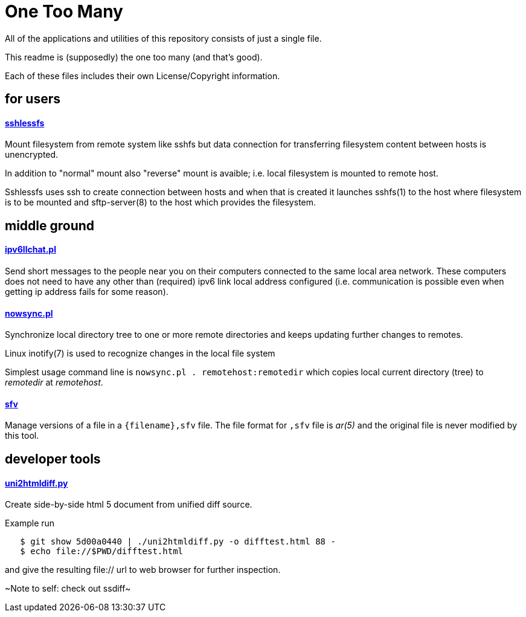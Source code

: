 One Too Many
============

All of the applications and utilities of this repository
consists of just a single file.

This readme is (supposedly) the one too many (and that's good).

Each of these files includes their own License/Copyright information.


for users
---------


==== link:sshlessfs[sshlessfs]

Mount filesystem from remote system like sshfs but data connection for
transferring filesystem content between hosts is unencrypted.

In addition to "normal" mount also "reverse" mount is avaible; i.e. local
filesystem is mounted to remote host.

Sshlessfs uses ssh to create connection between hosts and when that is
created it launches sshfs(1) to the host where filesystem is to be
mounted and sftp-server(8) to the host which provides the filesystem.


middle ground
-------------


==== link:ipv6llchat.pl[ipv6llchat.pl]

Send short messages to the people near you on their computers connected
to the same local area network. These computers does not need to have
any other than (required) ipv6 link local address configured (i.e.
communication is possible even when getting ip address fails for some reason).


==== link:nowsync.pl[nowsync.pl]

Synchronize local directory tree to one or more remote directories and keeps
updating further changes to remotes.

Linux inotify(7) is used to recognize changes in the local file system

Simplest usage command line is +nowsync.pl . remotehost:remotedir+
which copies local current directory (tree) to 'remotedir' at 'remotehost'.


==== link:sfv[sfv]

Manage versions of a file in a +{filename},sfv+ file. The file format for
+,sfv+ file is 'ar(5)' and the original file is never modified by this tool.


developer tools
---------------

==== link:uni2htmldiff.py[uni2htmldiff.py]

Create side-by-side html 5 document from unified diff source.

Example run
....
   $ git show 5d00a0440 | ./uni2htmldiff.py -o difftest.html 88 -
   $ echo file://$PWD/difftest.html
....
and give the resulting file:// url to web browser for further inspection.

~Note to self: check out ssdiff~
